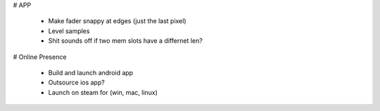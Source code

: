 
# APP

 * Make fader snappy at edges (just the last pixel)
 * Level samples
 * Shit sounds off if two mem slots have a differnet len?

# Online Presence

 * Build and launch android app
 * Outsource ios app?
 * Launch on steam for (win, mac, linux)

